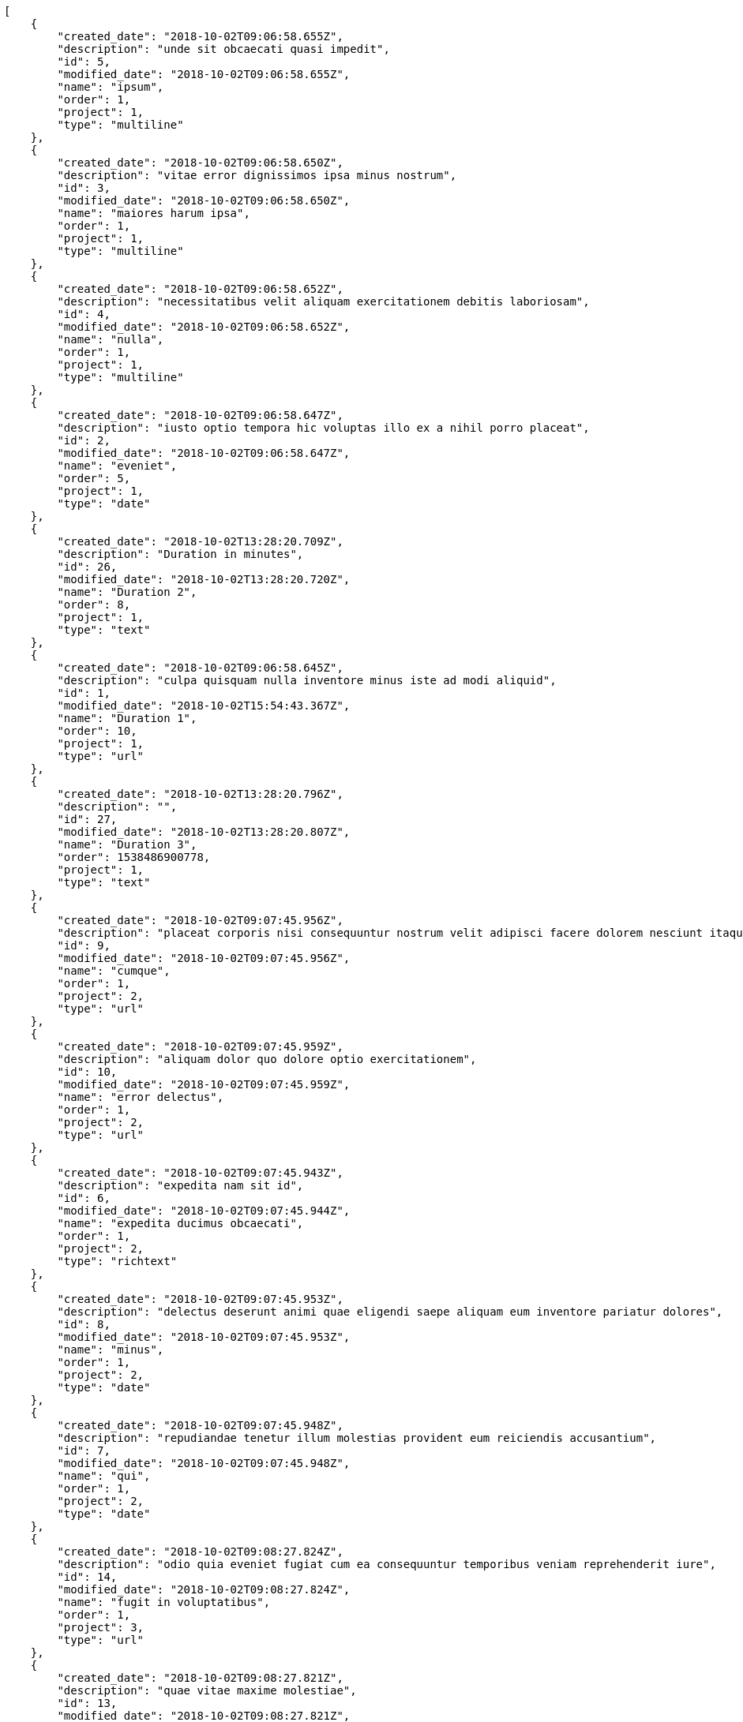 [source,json]
----
[
    {
        "created_date": "2018-10-02T09:06:58.655Z",
        "description": "unde sit obcaecati quasi impedit",
        "id": 5,
        "modified_date": "2018-10-02T09:06:58.655Z",
        "name": "ipsum",
        "order": 1,
        "project": 1,
        "type": "multiline"
    },
    {
        "created_date": "2018-10-02T09:06:58.650Z",
        "description": "vitae error dignissimos ipsa minus nostrum",
        "id": 3,
        "modified_date": "2018-10-02T09:06:58.650Z",
        "name": "maiores harum ipsa",
        "order": 1,
        "project": 1,
        "type": "multiline"
    },
    {
        "created_date": "2018-10-02T09:06:58.652Z",
        "description": "necessitatibus velit aliquam exercitationem debitis laboriosam",
        "id": 4,
        "modified_date": "2018-10-02T09:06:58.652Z",
        "name": "nulla",
        "order": 1,
        "project": 1,
        "type": "multiline"
    },
    {
        "created_date": "2018-10-02T09:06:58.647Z",
        "description": "iusto optio tempora hic voluptas illo ex a nihil porro placeat",
        "id": 2,
        "modified_date": "2018-10-02T09:06:58.647Z",
        "name": "eveniet",
        "order": 5,
        "project": 1,
        "type": "date"
    },
    {
        "created_date": "2018-10-02T13:28:20.709Z",
        "description": "Duration in minutes",
        "id": 26,
        "modified_date": "2018-10-02T13:28:20.720Z",
        "name": "Duration 2",
        "order": 8,
        "project": 1,
        "type": "text"
    },
    {
        "created_date": "2018-10-02T09:06:58.645Z",
        "description": "culpa quisquam nulla inventore minus iste ad modi aliquid",
        "id": 1,
        "modified_date": "2018-10-02T15:54:43.367Z",
        "name": "Duration 1",
        "order": 10,
        "project": 1,
        "type": "url"
    },
    {
        "created_date": "2018-10-02T13:28:20.796Z",
        "description": "",
        "id": 27,
        "modified_date": "2018-10-02T13:28:20.807Z",
        "name": "Duration 3",
        "order": 1538486900778,
        "project": 1,
        "type": "text"
    },
    {
        "created_date": "2018-10-02T09:07:45.956Z",
        "description": "placeat corporis nisi consequuntur nostrum velit adipisci facere dolorem nesciunt itaque",
        "id": 9,
        "modified_date": "2018-10-02T09:07:45.956Z",
        "name": "cumque",
        "order": 1,
        "project": 2,
        "type": "url"
    },
    {
        "created_date": "2018-10-02T09:07:45.959Z",
        "description": "aliquam dolor quo dolore optio exercitationem",
        "id": 10,
        "modified_date": "2018-10-02T09:07:45.959Z",
        "name": "error delectus",
        "order": 1,
        "project": 2,
        "type": "url"
    },
    {
        "created_date": "2018-10-02T09:07:45.943Z",
        "description": "expedita nam sit id",
        "id": 6,
        "modified_date": "2018-10-02T09:07:45.944Z",
        "name": "expedita ducimus obcaecati",
        "order": 1,
        "project": 2,
        "type": "richtext"
    },
    {
        "created_date": "2018-10-02T09:07:45.953Z",
        "description": "delectus deserunt animi quae eligendi saepe aliquam eum inventore pariatur dolores",
        "id": 8,
        "modified_date": "2018-10-02T09:07:45.953Z",
        "name": "minus",
        "order": 1,
        "project": 2,
        "type": "date"
    },
    {
        "created_date": "2018-10-02T09:07:45.948Z",
        "description": "repudiandae tenetur illum molestias provident eum reiciendis accusantium",
        "id": 7,
        "modified_date": "2018-10-02T09:07:45.948Z",
        "name": "qui",
        "order": 1,
        "project": 2,
        "type": "date"
    },
    {
        "created_date": "2018-10-02T09:08:27.824Z",
        "description": "odio quia eveniet fugiat cum ea consequuntur temporibus veniam reprehenderit iure",
        "id": 14,
        "modified_date": "2018-10-02T09:08:27.824Z",
        "name": "fugit in voluptatibus",
        "order": 1,
        "project": 3,
        "type": "url"
    },
    {
        "created_date": "2018-10-02T09:08:27.821Z",
        "description": "quae vitae maxime molestiae",
        "id": 13,
        "modified_date": "2018-10-02T09:08:27.821Z",
        "name": "repudiandae",
        "order": 1,
        "project": 3,
        "type": "multiline"
    },
    {
        "created_date": "2018-10-02T09:08:27.819Z",
        "description": "quae velit officia quibusdam repudiandae sint deserunt labore minima nobis ad",
        "id": 12,
        "modified_date": "2018-10-02T09:08:27.819Z",
        "name": "soluta voluptatum",
        "order": 1,
        "project": 3,
        "type": "multiline"
    },
    {
        "created_date": "2018-10-02T09:08:27.816Z",
        "description": "non accusamus voluptatem fugit",
        "id": 11,
        "modified_date": "2018-10-02T09:08:27.816Z",
        "name": "velit tempora",
        "order": 1,
        "project": 3,
        "type": "text"
    },
    {
        "created_date": "2018-10-02T09:08:27.827Z",
        "description": "amet ut excepturi",
        "id": 15,
        "modified_date": "2018-10-02T09:08:27.827Z",
        "name": "voluptatum repudiandae",
        "order": 1,
        "project": 3,
        "type": "date"
    },
    {
        "created_date": "2018-10-02T09:08:45.875Z",
        "description": "delectus sed quia eum ex tempore dolores laboriosam provident in",
        "id": 19,
        "modified_date": "2018-10-02T09:08:45.875Z",
        "name": "eius",
        "order": 1,
        "project": 4,
        "type": "url"
    },
    {
        "created_date": "2018-10-02T09:08:45.877Z",
        "description": "magni totam quo voluptate sapiente ab",
        "id": 20,
        "modified_date": "2018-10-02T09:08:45.877Z",
        "name": "labore",
        "order": 1,
        "project": 4,
        "type": "date"
    },
    {
        "created_date": "2018-10-02T09:08:45.871Z",
        "description": "accusamus deserunt unde voluptas sequi tempore aut",
        "id": 17,
        "modified_date": "2018-10-02T09:08:45.871Z",
        "name": "laboriosam",
        "order": 1,
        "project": 4,
        "type": "multiline"
    },
    {
        "created_date": "2018-10-02T09:08:45.873Z",
        "description": "reiciendis voluptatem laboriosam sequi natus totam atque autem dolores aperiam",
        "id": 18,
        "modified_date": "2018-10-02T09:08:45.873Z",
        "name": "minima",
        "order": 1,
        "project": 4,
        "type": "url"
    },
    {
        "created_date": "2018-10-02T09:08:45.868Z",
        "description": "repellat laudantium totam",
        "id": 16,
        "modified_date": "2018-10-02T09:08:45.868Z",
        "name": "modi ut cumque",
        "order": 1,
        "project": 4,
        "type": "date"
    },
    {
        "created_date": "2018-10-02T09:09:39.568Z",
        "description": "saepe necessitatibus error suscipit consequatur",
        "id": 21,
        "modified_date": "2018-10-02T09:09:39.569Z",
        "name": "accusantium fuga",
        "order": 1,
        "project": 7,
        "type": "text"
    },
    {
        "created_date": "2018-10-02T09:09:39.580Z",
        "description": "ut officiis reprehenderit reiciendis laudantium earum quis excepturi fuga doloribus unde culpa",
        "id": 24,
        "modified_date": "2018-10-02T09:09:39.580Z",
        "name": "aliquid eos",
        "order": 1,
        "project": 7,
        "type": "multiline"
    },
    {
        "created_date": "2018-10-02T09:09:39.576Z",
        "description": "laudantium ullam perferendis consequuntur illo ut ab",
        "id": 23,
        "modified_date": "2018-10-02T09:09:39.576Z",
        "name": "maxime in ipsam",
        "order": 1,
        "project": 7,
        "type": "url"
    },
    {
        "created_date": "2018-10-02T09:09:39.573Z",
        "description": "architecto ad officiis nisi mollitia vero",
        "id": 22,
        "modified_date": "2018-10-02T09:09:39.573Z",
        "name": "natus unde",
        "order": 1,
        "project": 7,
        "type": "date"
    },
    {
        "created_date": "2018-10-02T09:09:39.582Z",
        "description": "commodi sunt ratione quam consectetur alias",
        "id": 25,
        "modified_date": "2018-10-02T09:09:39.582Z",
        "name": "unde",
        "order": 1,
        "project": 7,
        "type": "text"
    }
]
----
